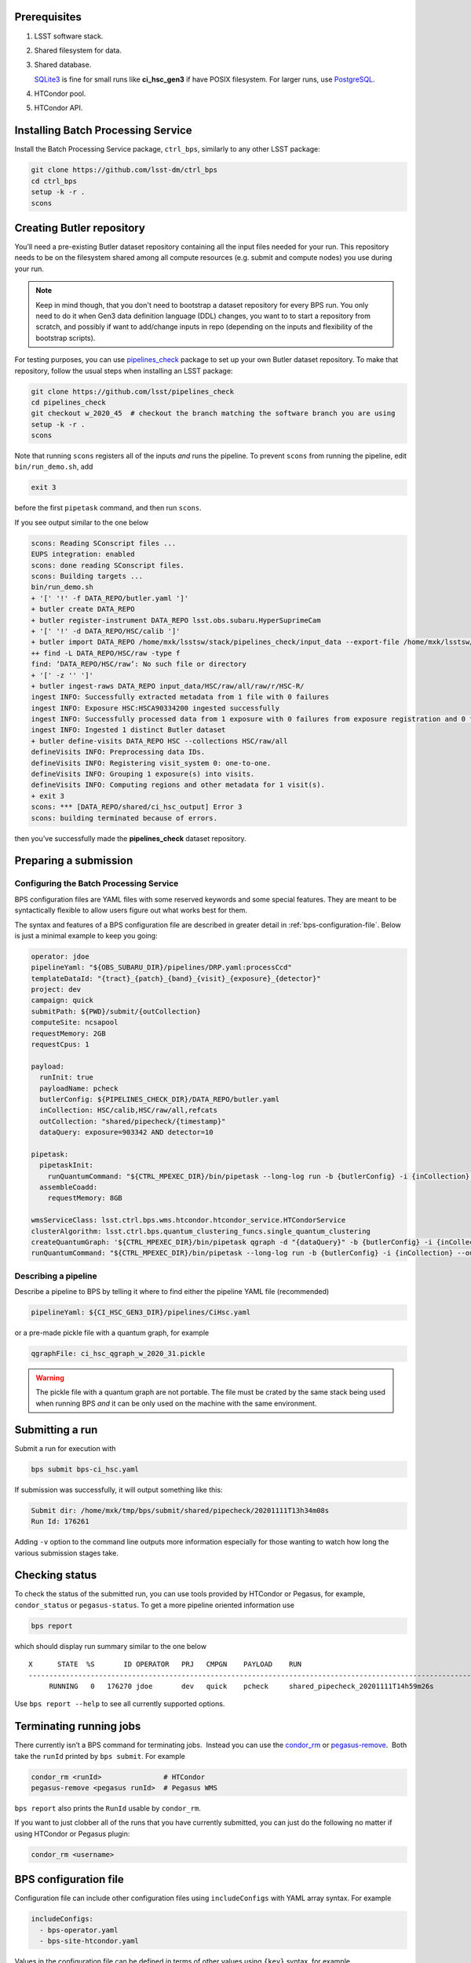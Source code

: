 .. _bps-preqs:

Prerequisites
-------------

#. LSST software stack.

#. Shared filesystem for data.

#. Shared database.

   `SQLite3`__ is fine for small runs like **ci_hsc_gen3** if have POSIX
   filesystem.  For larger runs, use `PostgreSQL`__.

#. HTCondor pool.

#. HTCondor API.

.. __: https://www.sqlite.org/index.html
.. __: https://www.postgresql.org

.. _bps-installation:

Installing Batch Processing Service
-----------------------------------

Install the Batch Processing Service package, ``ctrl_bps``, similarly to any
other LSST package:

.. code-block:: bash

   git clone https://github.com/lsst-dm/ctrl_bps
   cd ctrl_bps
   setup -k -r .
   scons

.. _bps-data-repository:

Creating Butler repository
--------------------------

You’ll need a pre-existing Butler dataset repository containing all the input
files needed for your run.  This repository needs to be on the filesystem
shared among all compute resources (e.g. submit and compute nodes) you use
during your run.

.. note::

   Keep in mind though, that you don't need to bootstrap a dataset repository
   for every BPS run.  You only need to do it when Gen3 data definition
   language (DDL) changes, you want to to start a repository from scratch, and
   possibly if want to add/change inputs in repo (depending on the inputs and
   flexibility of the bootstrap scripts).

For testing purposes, you can use `pipelines_check`_ package to set up your own 
Butler dataset repository.  To make that repository, follow the usual steps
when installing an LSST package:

.. code-block:: bash

   git clone https://github.com/lsst/pipelines_check
   cd pipelines_check
   git checkout w_2020_45  # checkout the branch matching the software branch you are using
   setup -k -r .
   scons
   
Note that running ``scons`` registers all of the inputs *and* runs the
pipeline.  To prevent ``scons`` from running the pipeline, edit
``bin/run_demo.sh``, add

.. code-block:: bash

   exit 3

before the first ``pipetask`` command, and then run ``scons``.

If you see output similar to the one below

.. code-block:: bash

   scons: Reading SConscript files ...
   EUPS integration: enabled
   scons: done reading SConscript files.
   scons: Building targets ...
   bin/run_demo.sh
   + '[' '!' -f DATA_REPO/butler.yaml ']'
   + butler create DATA_REPO
   + butler register-instrument DATA_REPO lsst.obs.subaru.HyperSuprimeCam
   + '[' '!' -d DATA_REPO/HSC/calib ']'
   + butler import DATA_REPO /home/mxk/lsstsw/stack/pipelines_check/input_data --export-file /home/mxk/lsstsw/stack/pipelines_check/input_data/export.yaml --skip-dimensions instrument,physical_filter,detector
   ++ find -L DATA_REPO/HSC/raw -type f
   find: ‘DATA_REPO/HSC/raw’: No such file or directory
   + '[' -z '' ']'
   + butler ingest-raws DATA_REPO input_data/HSC/raw/all/raw/r/HSC-R/
   ingest INFO: Successfully extracted metadata from 1 file with 0 failures
   ingest INFO: Exposure HSC:HSCA90334200 ingested successfully
   ingest INFO: Successfully processed data from 1 exposure with 0 failures from exposure registration and 0 failures from file ingest.
   ingest INFO: Ingested 1 distinct Butler dataset
   + butler define-visits DATA_REPO HSC --collections HSC/raw/all
   defineVisits INFO: Preprocessing data IDs.
   defineVisits INFO: Registering visit_system 0: one-to-one.
   defineVisits INFO: Grouping 1 exposure(s) into visits.
   defineVisits INFO: Computing regions and other metadata for 1 visit(s).
   + exit 3
   scons: *** [DATA_REPO/shared/ci_hsc_output] Error 3
   scons: building terminated because of errors.

then you’ve successfully made the **pipelines_check** dataset repository.

.. _pipelines_check: https://github.com/lsst/pipelines_check

.. _bps-submission:

Preparing a submission
----------------------

Configuring the Batch Processing Service
^^^^^^^^^^^^^^^^^^^^^^^^^^^^^^^^^^^^^^^^

BPS configuration files are YAML files with some reserved keywords and some
special features.  They are meant to be syntactically flexible to allow users
figure out what works best for them.

The syntax and features of a BPS configuration file are described in greater
detail in :ref:`bps-configuration-file`.  Below is just a minimal example to
keep you going:

.. code-block:: YAML

   operator: jdoe
   pipelineYaml: "${OBS_SUBARU_DIR}/pipelines/DRP.yaml:processCcd"
   templateDataId: "{tract}_{patch}_{band}_{visit}_{exposure}_{detector}"
   project: dev
   campaign: quick
   submitPath: ${PWD}/submit/{outCollection}
   computeSite: ncsapool
   requestMemory: 2GB
   requestCpus: 1

   payload:
     runInit: true
     payloadName: pcheck
     butlerConfig: ${PIPELINES_CHECK_DIR}/DATA_REPO/butler.yaml
     inCollection: HSC/calib,HSC/raw/all,refcats
     outCollection: "shared/pipecheck/{timestamp}"
     dataQuery: exposure=903342 AND detector=10

   pipetask:
     pipetaskInit:
       runQuantumCommand: "${CTRL_MPEXEC_DIR}/bin/pipetask --long-log run -b {butlerConfig} -i {inCollection} --output-run {outCollection} --init-only --skip-existing --register-dataset-types --qgraph {qgraph_file} --no-versions"
     assembleCoadd:
       requestMemory: 8GB

   wmsServiceClass: lsst.ctrl.bps.wms.htcondor.htcondor_service.HTCondorService
   clusterAlgorithm: lsst.ctrl.bps.quantum_clustering_funcs.single_quantum_clustering
   createQuantumGraph: '${CTRL_MPEXEC_DIR}/bin/pipetask qgraph -d "{dataQuery}" -b {butlerConfig} -i {inCollection} -p {pipelineYaml} -q {qgraphfile} --qgraph-dot {qgraphfile}.dot'
   runQuantumCommand: "${CTRL_MPEXEC_DIR}/bin/pipetask --long-log run -b {butlerConfig} -i {inCollection} --output-run {outCollection} --extend-run --skip-init-writes --qgraph {qgraph_file} --no-versions"

Describing a pipeline
^^^^^^^^^^^^^^^^^^^^^

Describe a pipeline to BPS by telling it where to find either the pipeline YAML
file (recommended)

.. code-block:: YAML

   pipelineYaml: ${CI_HSC_GEN3_DIR}/pipelines/CiHsc.yaml

or a pre-made pickle file with a quantum graph, for example

.. code-block:: YAML

   qgraphFile: ci_hsc_qgraph_w_2020_31.pickle

.. warning::

   The pickle file with a quantum graph are not portable. The file must be
   crated by the same stack being used when running BPS *and* it can be only
   used on the machine with the same environment.

.. _bps-submit:

Submitting a run
----------------

Submit a run for execution with

.. code-block:: bash

   bps submit bps-ci_hsc.yaml

If submission was successfully, it will output something like this:

.. code-block:: bash

   Submit dir: /home/mxk/tmp/bps/submit/shared/pipecheck/20201111T13h34m08s
   Run Id: 176261

Adding ``-v`` option to the command line outputs more information especially
for those wanting to watch how long the various submission stages take. 

.. _bps-report:

Checking status
---------------

To check the status of the submitted run, you can use tools provided by
HTCondor or Pegasus, for example, ``condor_status`` or ``pegasus-status``. To
get a more pipeline oriented information use

.. code-block:: bash

   bps report

which should display run summary similar to the one below ::

	X      STATE  %S       ID OPERATOR   PRJ   CMPGN    PAYLOAD    RUN                                               
	-----------------------------------------------------------------------------------------------------------------------
	     RUNNING   0   176270 jdoe       dev   quick    pcheck     shared_pipecheck_20201111T14h59m26s

Use ``bps report --help`` to see all currently supported options.

.. _bps-terminate:

Terminating running jobs
------------------------

There currently isn’t a BPS command for terminating jobs.  Instead you can use
the `condor_rm`__ or `pegasus-remove`__.  Both take the ``runId`` printed by
``bps submit``.  For example

.. code-block:: bash

   condor_rm <runId>               # HTCondor
   pegasus-remove <pegasus runId>  # Pegasus WMS

``bps report`` also prints the ``RunId`` usable by ``condor_rm``.  

If you want to just clobber all of the runs that you have currently submitted,
you can just do the following no matter if using HTCondor or Pegasus plugin: 

.. code-block:: bash

   condor_rm <username>

.. __: https://htcondor.readthedocs.io/en/latest/man-pages/condor_rm.html
.. __: https://pegasus.isi.edu/documentation/cli-pegasus-remove.php

.. _bps-configuration-file:

BPS configuration file
----------------------

Configuration file can include other configuration files using
``includeConfigs`` with YAML array syntax. For example

.. code-block:: YAML

   includeConfigs:
     - bps-operator.yaml
     - bps-site-htcondor.yaml

Values in the configuration file can be defined in terms of other values using
``{key}`` syntax, for example

.. code-block:: YAML

   patch: 69
   dataQuery: patch = {patch}

Environment variables can be used as well with ``${var}`` syntax, for example

.. code-block:: YAML

   submitRoot: ${PWD}/submit
   runQuantumExec: ${CTRL_MPEXEC_DIR}/bin/pipetask

.. note::

   Note the difference, ``$`` (dollar sign), when using an environmental
   variable, e.g. ``${foo}``, and plain config variable ``{foo}``.

Section names can be used to store default settings at that concept level which
can be overridden by settings at more specific concept levels.  Currently the
order from most specific to general is: ``payload``, ``pipetask``, and ``site``.

**payload**
    description of the submission including definition of inputs

**pipetask**
    subsections are pipetask labels where can override/set runtime settings for
    particular pipetasks (currently no Quantum-specific settings).  One good
    example is required ``memory.site`` settings for the each compute site.

Required settings
^^^^^^^^^^^^^^^^^

**butlerConfig**
    Location of the Butler configuration file needed by BPS to create run
    collection entry in Butler dataset repository

``campaign``

**computeSite**
    Specification of the compute site where to run the workflow and which site
    settings to use in ``bps prepare``).

**createQuantumGraph**
    The command line specifiction for generating Quantum Graphs.

``operator``

**pipelineYaml**
    Location of the YAML file describing the science pipeline.

``project``


**requestMemory**
    Amount of memory single Quantum execution of a particular pipetask will
    need (e.g., 2GB).

**requestCpus**
    Number of cpus that a single Quantum execution of a particular pipetask
    will need (e.g., 1).

``uniqProcName``
    Used when giving names to graphs, default names to output files, etc.  If
    not specified by user, BPS tries to use ``outCollection`` with '/' replaced
    with '_'.

**submitPath**
    Directory where the output files of ``bps prepare`` go.

**runQunatumCommand**
    The command line specification for running a Quantum.

**runInit**
    Whether to add a ``pipetask --init-only`` to the workflow or not. If true,
    expects there to be a pipetask section called **pipetask_init** which
    contains the ``runQuantumExec`` and ``runQuantumArgs`` for the ``pipetask
    --init-only``. For example

    .. code-block:: YAML

       payload:
         runInit: true

       pipetask:
         pipetask_init:
           runQuantumCommand: "${CTRL_MPEXEC_DIR}/bin/pipetask --long-log run -b {butlerConfig} -i {inCollection} --output-run {outCollection} --init-only --skip-existing --register-dataset-types --qgraph {qgraph_file} --no-versions"
           requestMemory: 2GB

Reserved keywords
^^^^^^^^^^^^^^^^^

**gqraphFile**
    Name of the file with a pre-made pickled Quantum Graph.

    Such a file is an alterntative way to describe a science pipeline.
    However, contrary to YAML specification, it is not portable.

**timestamp**
    Created automatically by BPS at submit time that can be used in the user
    specification of other values (e.g., in output collection names so that can
    repeatedly submit the same BPS configuration without changing anything)


.. _bps-troubleshooting:

Troubleshooting
---------------

Where is stdout/stderr from pipleline tasks?
^^^^^^^^^^^^^^^^^^^^^^^^^^^^^^^^^^^^^^^^^^^^

For now, stdout/stderr can be found in files in the submit run directory.

HTCondor
""""""""

.. code-block:: bash

   <quantum graph nodeNumber>_<task label>_<templateDataId>[.<htcondor job id>.[sub|out|err|log]

Pegasus WMS
"""""""""""

Pegasus does its own directory structure and wrapping of ``pipetask`` output.

You can dig around in the submit run directory here too, but try
`pegasus-analyzer`__ command first.

.. __: https://pegasus.isi.edu/documentation/cli-pegasus-analyzer.php

Advanced debugging
^^^^^^^^^^^^^^^^^^

Here are some advanced debugging tips:

#. If ``bps submit`` is taking a long time, probably it is spending the time
   during QuantumGraph generation.  The QuantumGraph generation command line
   and output will be in ``quantumGraphGeneration.out`` in the submit run
   directory, e.g.
   ``submit/shared/ci_hsc_output/20200806T00h22m26s/quantumGraphGeneration.out``.

#. Check the ``*.dag.dagman.out`` for errors (in particular for ``ERROR: submit
   attempt failed``).

#. The Pegasus ``runId`` is the submit subdirectory where the underlying DAG
   lives.  If you’ve forgotten the Pegasus ``runId`` needed to use in the
   Pegasus commands try one of the following:

   #. It’s the submit directory in which the ``braindump.txt`` file lives.  If
      you know the submit root directory, use find to give you a list of
      directories to try.  (Note that many of these directories could be for
      old runs that are no longer running.)o

      .. code-block:: bash

         find submit  -name "braindump.txt"

   #. Use HTCondor commands to find submit directories for running jobs

      .. code-block:: bash

         condor_q -constraint 'pegasus_wf_xformation == "pegasus::dagman"' -l | grep Iwd
